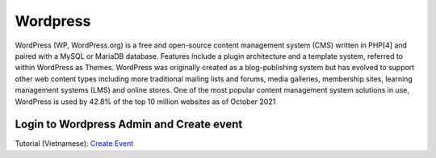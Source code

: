 Wordpress
===========
WordPress (WP, WordPress.org) is a free and open-source content management system (CMS) written in PHP[4] and paired with a MySQL or MariaDB database. Features include a plugin architecture and a template system, referred to within WordPress as Themes. WordPress was originally created as a blog-publishing system but has evolved to support other web content types including more traditional mailing lists and forums, media galleries, membership sites, learning management systems (LMS) and online stores. One of the most popular content management system solutions in use, WordPress is used by 42.8% of the top 10 million websites as of October 2021

Login to Wordpress Admin and Create event
-------------------------------------------------
Tutorial (Vietnamese): `Create Event <https://drive.google.com/file/d/18N6vlMprjqX_VtG9XZu2jzxUUPV2StSQ/view?usp=sharing>`_

